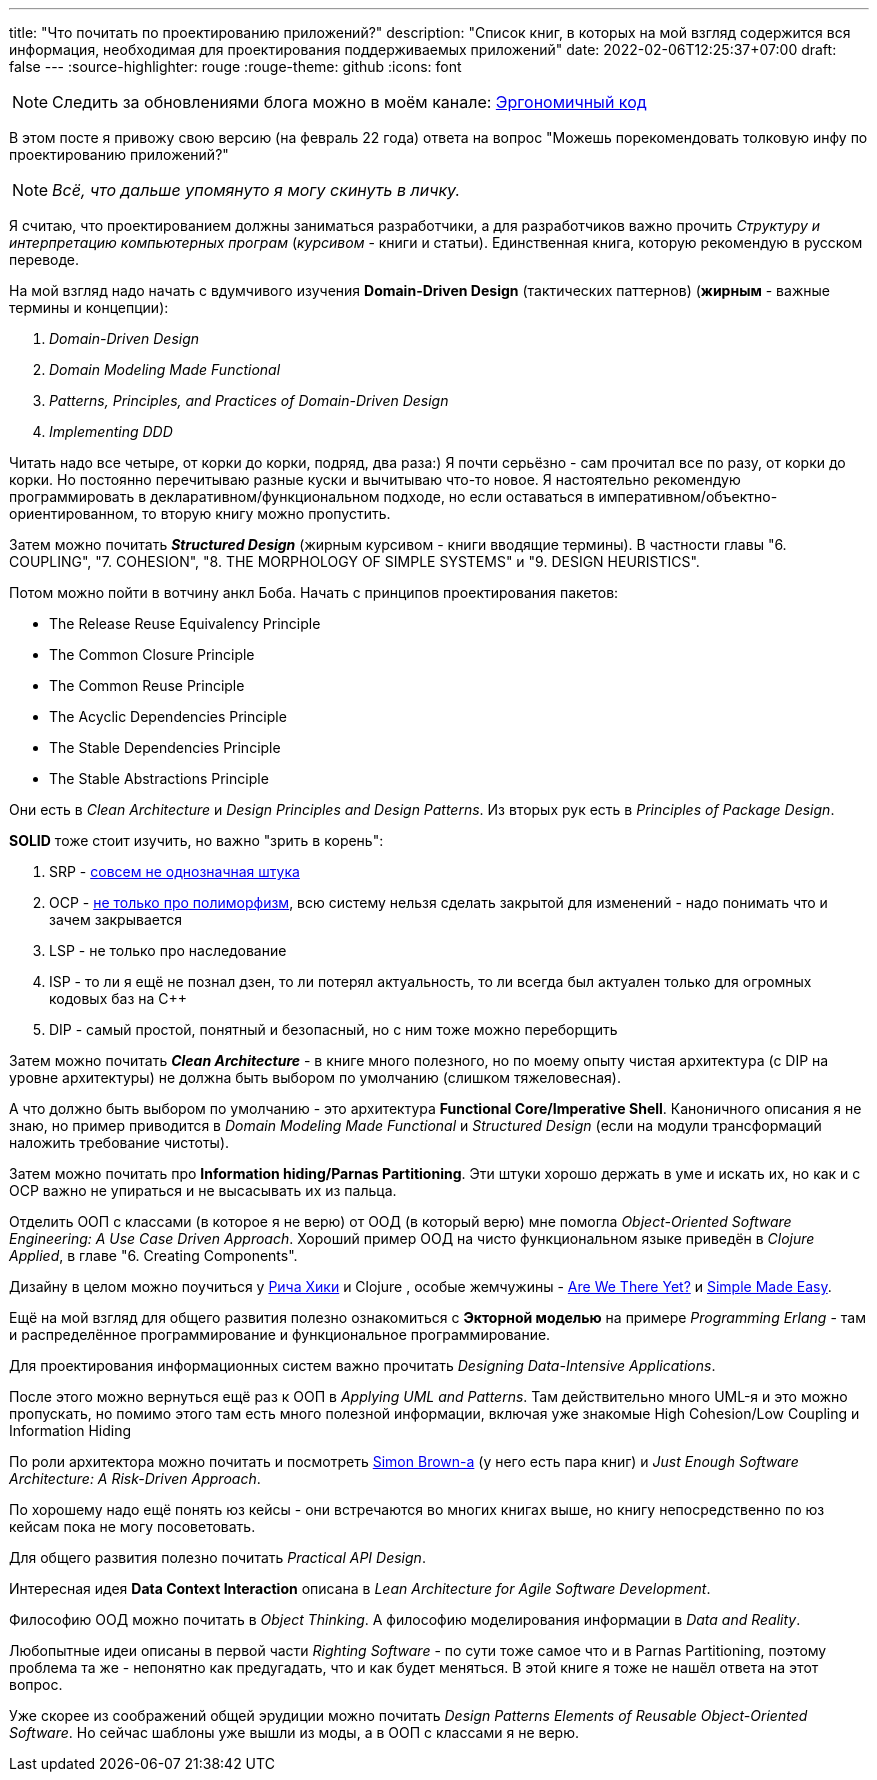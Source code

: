 ---
title: "Что почитать по проектированию приложений?"
description: "Список книг, в которых на мой взгляд содержится вся информация, необходимая для проектирования поддерживаемых приложений"
date: 2022-02-06T12:25:37+07:00
draft: false
---
:source-highlighter: rouge
:rouge-theme: github
:icons: font

[NOTE]
--
Следить за обновлениями блога можно в моём канале: https://t.me/ergonomic_code[Эргономичный код]
--

В этом посте я привожу свою версию (на февраль 22 года) ответа на вопрос "Можешь порекомендовать толковую инфу по проектированию приложений?"

[NOTE]
__
Всё, что дальше упомянуто я могу скинуть в личку.
__

Я считаю, что проектированием должны заниматься разработчики, а для разработчиков важно прочить _Структуру и интерпретацию компьютерных програм_ (_курсивом_ - книги и статьи).
Единственная книга, которую рекомендую в русском переводе.

На мой взгляд надо начать с вдумчивого изучения *Domain-Driven Design* (тактических паттернов) (*жирным* - важные термины и концепции):

. _Domain-Driven Design_
. _Domain Modeling Made Functional_
. _Patterns, Principles, and Practices of Domain-Driven Design_
. _Implementing DDD_

Читать надо все четыре, от корки до корки, подряд, два раза:) Я почти серьёзно - сам прочитал все по разу, от корки до корки.
Но постоянно перечитываю разные куски и вычитываю что-то новое.
Я настоятельно рекомендую программировать в декларативном/функциональном подходе, но если оставаться в императивном/объектно-ориентированном, то вторую книгу можно пропустить.

Затем можно почитать _**Structured Design**_ (жирным курсивом - книги вводящие термины). В частности главы "6. COUPLING", "7. COHESION", "8. THE MORPHOLOGY OF SIMPLE SYSTEMS" и "9. DESIGN HEURISTICS".

Потом можно пойти в вотчину анкл Боба.
Начать с принципов проектирования пакетов:

* The Release Reuse Equivalency Principle
* The Common Closure Principle
* The Common Reuse Principle
* The Acyclic Dependencies Principle
* The Stable Dependencies Principle
* The Stable Abstractions Principle

Они есть в _Clean Architecture_ и _Design Principles and Design Patterns_.
Из вторых рук есть в _Principles of Package Design_.

*SOLID* тоже стоит изучить, но важно "зрить в корень":

. SRP - https://azhidkov.pro/posts/21/06/210626-srp-interpretations/[совсем не однозначная штука]
. OCP - https://azhidkov.pro/posts/21/04/srp-ocp-conflict/[не только про полиморфизм], всю систему нельзя сделать закрытой для изменений - надо понимать что и зачем закрывается
. LSP - не только про наследование
. ISP - то ли я ещё не познал дзен, то ли потерял актуальность, то ли всегда был актуален только для огромных кодовых баз на C++
. DIP - самый простой, понятный и безопасный, но с ним тоже можно переборщить

Затем можно почитать _**Clean Architecture**_ - в книге много полезного, но по моему опыту чистая архитектура (с DIP на уровне архитектуры) не должна быть выбором по умолчанию (слишком тяжеловесная).

А что должно быть выбором по умолчанию - это архитектура *Functional Core/Imperative Shell*.
Каноничного описания я не знаю, но пример приводится в _Domain Modeling Made Functional_ и _Structured Design_ (если на модули трансформаций наложить требование чистоты).

Затем можно почитать про *Information hiding/Parnas Partitioning*.
Эти штуки хорошо держать в уме и искать их, но как и с OCP важно не упираться и не высасывать их из пальца.

Отделить ООП с классами (в которое я не верю) от ООД (в который верю) мне помогла _Object-Oriented Software Engineering: A Use Case Driven Approach_.
Хороший пример ООД на чисто функциональном языке приведён в _Clojure Applied_, в главе "6. Creating Components".

Дизайну в целом можно поучиться у https://github.com/tallesl/Rich-Hickey-fanclub[Рича Хики] и Clojure , особые жемчужины - https://www.infoq.com/presentations/Are-We-There-Yet-Rich-Hickey/[Are We There Yet?] и https://www.infoq.com/presentations/Simple-Made-Easy/[Simple Made Easy].

Ещё на мой взгляд для общего развития полезно ознакомиться с *Экторной моделью* на примере _Programming Erlang_ - там и распределённое программирование и функциональное программирование.

Для проектирования информационных систем важно прочитать _Designing Data-Intensive Applications_.

После этого можно вернуться ещё раз к ООП в _Applying UML and Patterns_.
Там действительно много UML-я и это можно пропускать, но помимо этого там есть много полезной информации, включая уже знакомые High Cohesion/Low Coupling и Information Hiding

По роли архитектора можно почитать и посмотреть https://simonbrown.je/[Simon Brown-а] (у него есть пара книг) и _Just Enough Software Architecture: A Risk-Driven Approach_.

По хорошему надо ещё понять юз кейсы - они встречаются во многих книгах выше, но книгу непосредственно по юз кейсам пока не могу посоветовать.

Для общего развития полезно почитать _Practical API Design_.

Интересная идея *Data Context Interaction* описана в _Lean Architecture for Agile Software Development_.

Философию ООД можно почитать в _Object Thinking_.
А философию моделирования информации в _Data and Reality_.

Любопытные идеи описаны в первой части _Righting Software_ - по сути тоже самое что и в Parnas Partitioning, поэтому проблема та же - непонятно как предугадать, что и как будет меняться.
В этой книге я тоже не нашёл ответа на этот вопрос.

Уже скорее из соображений общей эрудиции можно почитать _Design Patterns Elements of Reusable Object-Oriented Software_.
Но сейчас шаблоны уже вышли из моды, а в ООП с классами я не верю.
